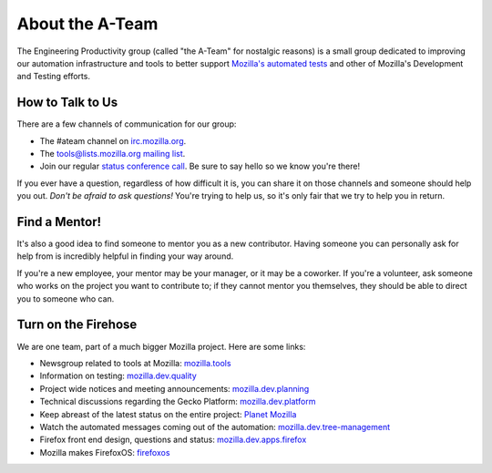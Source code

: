 About the A-Team
================

The Engineering Productivity group (called "the A-Team" for nostalgic reasons)
is a small group dedicated to improving our automation infrastructure and
tools to better support `Mozilla's automated tests <http://developer.mozilla.org/en/docs/Mozilla_automated_testing overview>`_
and other of Mozilla's Development and Testing efforts.

How to Talk to Us
-----------------

There are a few channels of communication for our group:

- The #ateam channel on `irc.mozilla.org <https://wiki.mozilla.org/IRC>`_.
- The `tools@lists.mozilla.org mailing list
  <https://www.mozilla.org/about/forums/#tools>`_.
- Join our regular `status conference call 
  <https://wiki.mozilla.org/EngineeringProductivity/Meetings>`_.
  Be sure to say hello so we know you're there!

If you ever have a question, regardless of how difficult it is, you can share
it on those channels and someone should help you out. *Don't be afraid to ask
questions!* You're trying to help us, so it's only fair that we try to help you
in return.

Find a Mentor!
--------------

It's also a good idea to find someone to mentor you as a new contributor.
Having someone you can personally ask for help from is incredibly helpful in
finding your way around.

If you're a new employee, your mentor may be your manager, or it may be a
coworker. If you're a volunteer, ask someone who works on the project you want
to contribute to; if they cannot mentor you themselves, they should be able
to direct you to someone who can.

Turn on the Firehose
--------------------

We are one team, part of a much bigger Mozilla project.  Here are some links:

* Newsgroup related to tools at Mozilla: `mozilla.tools <https://groups.google.com/forum/#!forum/mozilla.tools>`_
* Information on testing: `mozilla.dev.quality <https://groups.google.com/forum/#!forum/mozilla.dev.quality>`_
* Project wide notices and meeting announcements: `mozilla.dev.planning <https://groups.google.com/forum/#!forum/mozilla.dev.planning>`_
* Technical discussions regarding the Gecko Platform: `mozilla.dev.platform <https://groups.google.com/forum/#!forum/mozilla.dev.platform>`_
* Keep abreast of the latest status on the entire project: `Planet Mozilla <http://planet.mozilla.org>`_
* Watch the automated messages coming out of the automation: `mozilla.dev.tree-management <https://groups.google.com/forum/#!forum/mozilla.dev.tree-management>`_
* Firefox front end design, questions and status: `mozilla.dev.apps.firefox <https://groups.google.com/forum/#!forum/mozilla.dev.apps.firefox>`_
* Mozilla makes FirefoxOS: `firefoxos <https://groups.google.com/forum/#!forum/firefoxos>`_


